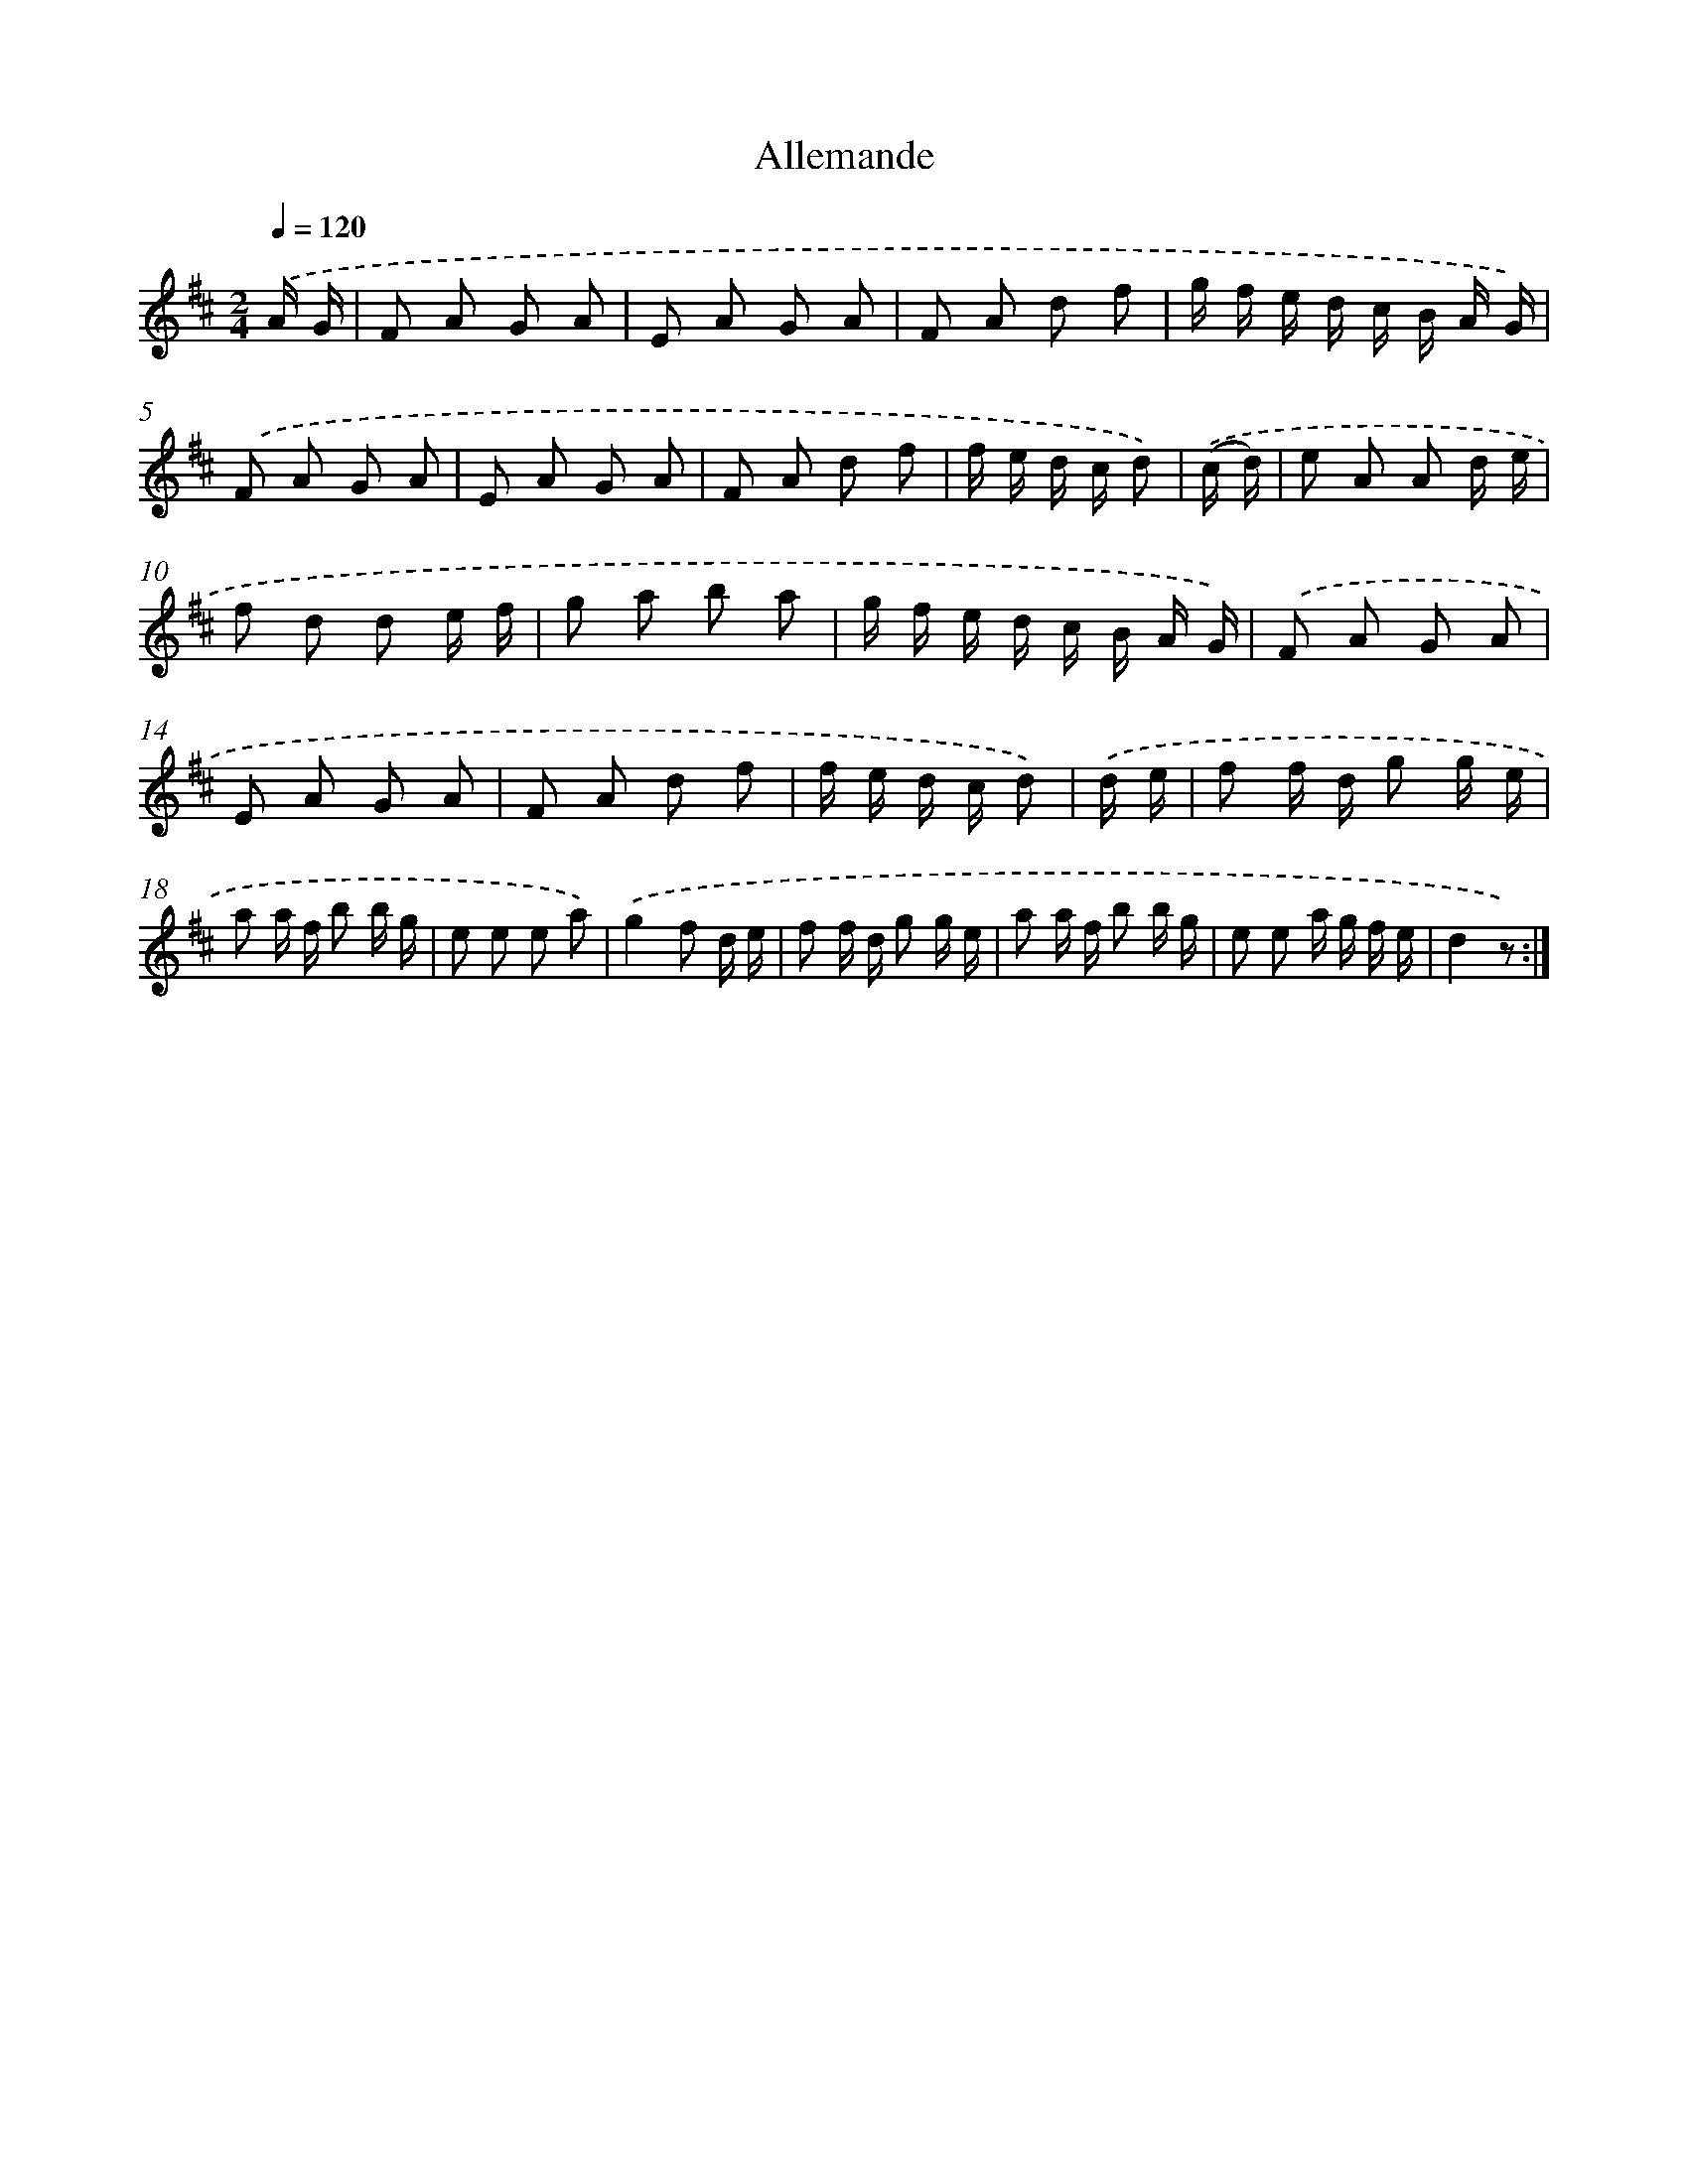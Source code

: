 X: 13351
T: Allemande
%%abc-version 2.0
%%abcx-abcm2ps-target-version 5.9.1 (29 Sep 2008)
%%abc-creator hum2abc beta
%%abcx-conversion-date 2018/11/01 14:37:33
%%humdrum-veritas 2968899237
%%humdrum-veritas-data 1470693405
%%continueall 1
%%barnumbers 0
L: 1/8
M: 2/4
Q: 1/4=120
K: D clef=treble
.('A/ G/ [I:setbarnb 1]|
F A G A |
E A G A |
F A d f |
g/ f/ e/ d/ c/ B/ A/ G/) |
.('F A G A |
E A G A |
F A d f |
f/ e/ d/ c/ d) |
.('(c/ d/) [I:setbarnb 9]|
e A A d/ e/ |
f d d e/ f/ |
g a b a |
g/ f/ e/ d/ c/ B/ A/ G/) |
.('F A G A |
E A G A |
F A d f |
f/ e/ d/ c/ d) |
.('d/ e/ [I:setbarnb 17]|
f f/ d/ g g/ e/ |
a a/ f/ b b/ g/ |
e e e a) |
.('g2f d/ e/ |
f f/ d/ g g/ e/ |
a a/ f/ b b/ g/ |
e e a/ g/ f/ e/ |
d2z) :|]
